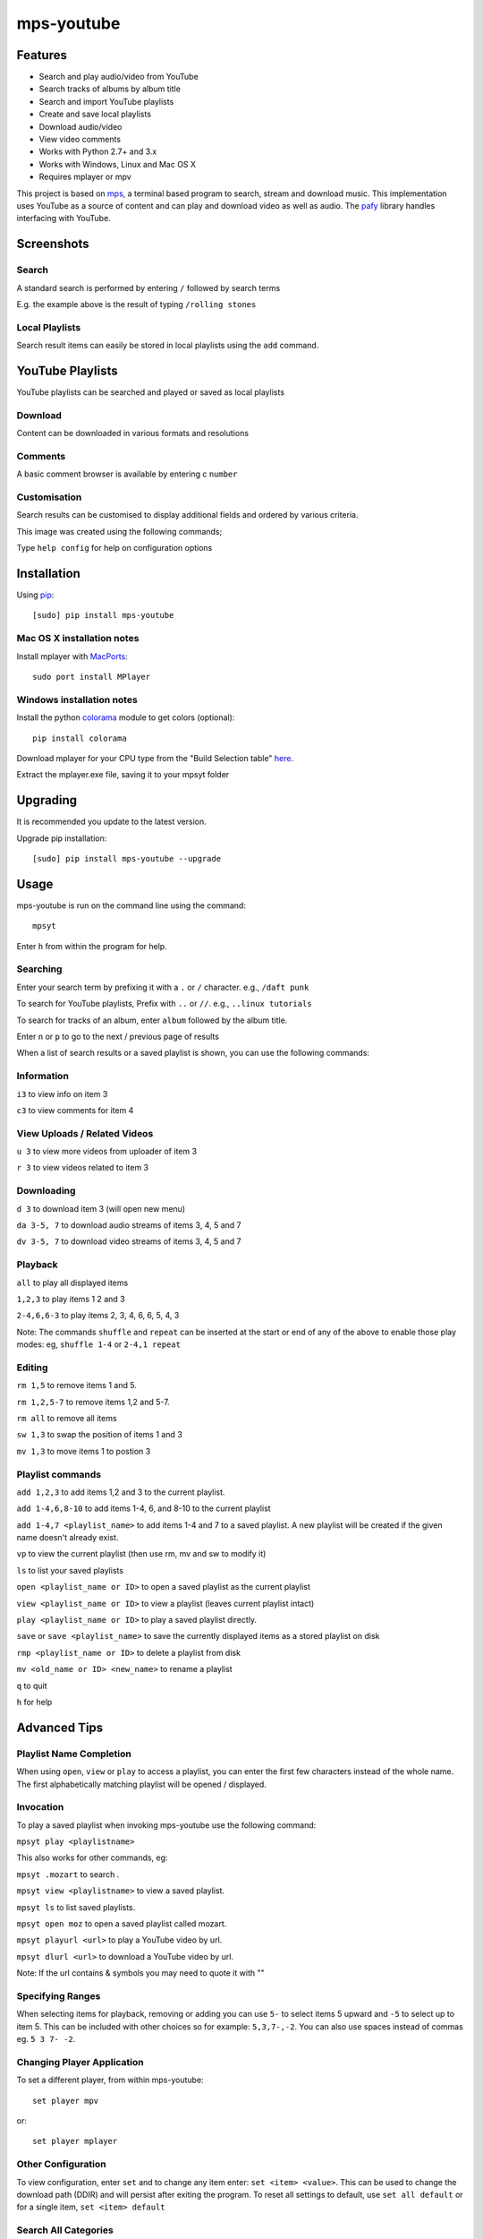 mps-youtube
===========

.. image:: http://badge.fury.io/py/mps-youtube.png
    :target: https://pypi.python.org/pypi/mps-youtube
.. image:: https://pypip.in/d/mps-youtube/badge.png
    :target: https://pypi.python.org/pypi/mps-youtube
.. image:: https://pypip.in/wheel/mps-youtube/badge.png
    :target: http://pythonwheels.com/
    :alt: Wheel Status


Features
--------
- Search and play audio/video from YouTube
- Search tracks of albums by album title
- Search and import YouTube playlists
- Create and save local playlists
- Download audio/video
- View video comments
- Works with Python 2.7+ and 3.x
- Works with Windows, Linux and Mac OS X 
- Requires mplayer or mpv

This project is based on `mps <https://github.com/np1/mps>`_, a terminal based program to search, stream and download music.  This implementation uses YouTube as a source of content and can play and download video as well as audio.  The `pafy <https://github.com/np1/pafy>`_ library handles interfacing with YouTube.

Screenshots
-----------


Search
~~~~~~

.. image:: http://np1.github.io/mpsyt-images2/std-search.png

A standard search is performed by entering ``/`` followed by search terms

E.g. the example above is the result of typing ``/rolling stones``


Local Playlists
~~~~~~~~~~~~~~~


.. image:: http://np1.github.io/mpsyt-images2/local-playlists.png

Search result items can easily be stored in local playlists using the 
``add`` command.


YouTube Playlists
-----------------

.. image:: http://np1.github.io/mpsyt-images2/playlist-search.png

YouTube playlists can be searched and played or saved as local playlists


Download
~~~~~~~~

.. image:: http://np1.github.io/mpsyt-images2/download.png

Content can be downloaded in various formats and resolutions


Comments
~~~~~~~~

A basic comment browser is available by entering c ``number``

.. image:: http://np1.github.io/mpsyt-images2/comments.png

Customisation
~~~~~~~~~~~~~


.. image:: http://np1.github.io/mpsyt-images2/customisation.png

Search results can be customised to display additional fields and ordered
by various criteria.

This image was created using the following commands;

..
    set max-results 50
    set console-width 130
    set columns user:14 date comments rating likes dislikes category:9
    set order views

Type ``help config`` for help on configuration options



Installation
------------

Using `pip <http://www.pip-installer.org>`_::
    
    [sudo] pip install mps-youtube

Mac OS X installation notes
~~~~~~~~~~~~~~~~~~~~~~~~~~~
    
Install mplayer with `MacPorts <http://www.macports.org>`_::

    sudo port install MPlayer


Windows installation notes
~~~~~~~~~~~~~~~~~~~~~~~~~~~

Install the python `colorama <https://pypi.python.org/pypi/colorama>`_ module to get colors (optional)::

    pip install colorama

Download mplayer for your CPU type from the "Build Selection table" `here
<http://oss.netfarm.it/mplayer-win32.php>`_. 

Extract the mplayer.exe file, saving it to your mpsyt folder


Upgrading
---------

It is recommended you update to the latest version.

Upgrade pip installation::

    [sudo] pip install mps-youtube --upgrade

Usage
-----

mps-youtube is run on the command line using the command::
    
    mpsyt
    
Enter ``h`` from within the program for help.

Searching
~~~~~~~~~

Enter your search term by prefixing it with a ``.`` or ``/`` character.
e.g., ``/daft punk``

To search for YouTube playlists, Prefix with ``..`` or ``//``.
e.g., ``..linux tutorials``

To search for tracks of an album, enter ``album`` followed by the album title.

Enter ``n`` or ``p`` to go to the next / previous page of results


When a list of search results or a saved playlist is shown, you can use the
following commands:

Information
~~~~~~~~~~~

``i3`` to view info on item 3

``c3`` to view comments for item 4

View Uploads / Related Videos
~~~~~~~~~~~~~~~~~~~~~~~~~~~~~

``u 3`` to view more videos from uploader of item 3

``r 3`` to view videos related to item 3

Downloading
~~~~~~~~~~~

``d 3`` to download item 3 (will open new menu)

``da 3-5, 7`` to download audio streams of items 3, 4, 5 and 7

``dv 3-5, 7`` to download video streams of items 3, 4, 5 and 7

Playback
~~~~~~~~

``all`` to play all displayed items

``1,2,3`` to play items 1 2 and 3

``2-4,6,6-3`` to play items 2, 3, 4, 6, 6, 5, 4, 3

Note: The commands ``shuffle`` and ``repeat`` can be inserted at the start or
end of any of the above to enable those play modes: eg, ``shuffle 1-4`` or
``2-4,1 repeat`` 

Editing
~~~~~~~
``rm 1,5`` to remove items 1 and 5.

``rm 1,2,5-7`` to remove items 1,2 and 5-7.

``rm all`` to remove all items

``sw 1,3`` to swap the position of items 1 and 3

``mv 1,3`` to move items 1 to postion 3

Playlist commands
~~~~~~~~~~~~~~~~~

``add 1,2,3`` to add items 1,2 and 3 to the current playlist. 

``add 1-4,6,8-10`` to add items 1-4, 6, and 8-10 to the current playlist
    
``add 1-4,7 <playlist_name>`` to add items 1-4 and 7 to a saved playlist.  A
new playlist will be created if the given name doesn't already exist.

``vp`` to view the current playlist (then use rm, mv and sw to modify it)

``ls`` to list your saved playlists

``open <playlist_name or ID>`` to open a saved playlist as the current playlist 

``view <playlist_name or ID>`` to view a playlist (leaves current playlist intact)

``play <playlist_name or ID>`` to play a saved playlist directly.

``save`` or ``save <playlist_name>`` to save the currently displayed items as a
stored playlist on disk

``rmp <playlist_name or ID>`` to delete a playlist from disk

``mv <old_name or ID> <new_name>`` to rename a playlist

``q`` to quit

``h`` for help


Advanced Tips
-------------

Playlist Name Completion
~~~~~~~~~~~~~~~~~~~~~~~~

When using ``open``, ``view`` or ``play``  to access a playlist, you can enter
the first few characters instead of the whole name.  The first alphabetically
matching playlist will be opened / displayed.

Invocation
~~~~~~~~~~

To play a saved playlist when invoking mps-youtube use the following command:

``mpsyt play <playlistname>``

This also works for other commands, eg:

``mpsyt .mozart`` to search .

``mpsyt view <playlistname>`` to view a saved playlist.

``mpsyt ls`` to list saved playlists.

``mpsyt open moz`` to open a saved playlist called mozart.

``mpsyt playurl <url>`` to play a YouTube video by url.

``mpsyt dlurl <url>`` to download a YouTube video by url.

Note: If the url contains & symbols you may need to quote it with ""

Specifying Ranges
~~~~~~~~~~~~~~~~~

When selecting items for playback, removing or adding you can use ``5-`` to 
select items 5 upward and ``-5`` to select up to item 5.  This can be included
with other choices so for example: ``5,3,7-,-2``.  You can also use spaces
instead of commas eg. ``5 3 7- -2``.

Changing Player Application
~~~~~~~~~~~~~~~~~~~~~~~~~~~

To set a different player, from within mps-youtube::

    set player mpv

or::

    set player mplayer

Other Configuration
~~~~~~~~~~~~~~~~~~~

To view configuration, enter ``set`` and to change any item enter: 
``set <item> <value>``.  This can be used to change the download path (DDIR)
and will persist after exiting the program.  To reset all settings to default,
use ``set all default`` or for a single item, ``set <item> default``


Search All Categories
~~~~~~~~~~~~~~~~~~~~~

To search all YouTube categories (instead of just music), enter:: 
    
    set search_music false

List YouTube User Uploads / Playlists 
~~~~~~~~~~~~~~~~~~~~~~~~~~~~~~~~~~~~~

To list the uploaded videos of a YouTube user:

    user <username>

To search videos uploaded by a YouTube user:

    user <username>/<search terms>

To list playlists created by a YouTube user:

    userpl <username> 

Access YouTube Video by URL
~~~~~~~~~~~~~~~~~~~~~~~~~~~

    url <YouTube video url or id>

Open YouTube Playlist by URL
~~~~~~~~~~~~~~~~~~~~~~~~~~~~

    pl <YouTube playlist url or id>

Show Entire YouTube Playlist Contents
~~~~~~~~~~~~~~~~~~~~~~~~~~~~~~~~~~~~~

When a YouTube playlist is displayed:

    dump

Show Video Content / Fullscreen Mode
~~~~~~~~~~~~~~~~~~~~~~~~~~~~~~~~~~~~

To view video instead of audio, enter::

    set show_video true

To play video content in fullscreen mode::

    set fullscreen true

Note: The above two settings can be overridden on a per-case basis by adding
``-w``, ``-f`` or ``-a`` to your selection to play the items in windowed, fullscreen
or audio-only modes.  E.g., ``1,4,7 -f``
